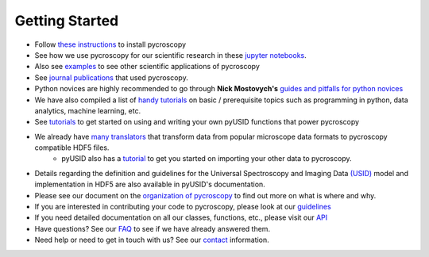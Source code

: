 Getting Started
---------------
* Follow `these instructions <./install.html>`_ to install pycroscopy
* See how we use pycroscopy for our scientific research in these `jupyter notebooks <http://nbviewer.jupyter.org/github/pycroscopy/pycroscopy/tree/master/jupyter_notebooks/>`_.
* Also see `examples <./auto_examples/index.html>`_ to see other scientific applications of pycroscopy
* See `journal publications <./papers_conferences.html>`_ that used pycroscopy.
* Python novices are highly recommended to go through **Nick Mostovych's** `guides and pitfalls for python novices <https://pycroscopy.github.io/pyUSID/getting_started.html#guide-for-python-novices>`_
* We have also compiled a list of `handy tutorials <./external_guides.html>`_ on basic / prerequisite topics such as programming in python, data analytics, machine learning, etc.
* See `tutorials <https://pycroscopy.github.io/pyUSID/auto_examples/index.html>`_ to get started on using and writing your own pyUSID functions that power pycroscopy
* We already have `many translators <./translators.html>`_ that transform data from popular microscope data formats to pycroscopy compatible HDF5 files.
    * pyUSID also has a `tutorial  <https://pycroscopy.github.io/pyUSID/auto_examples/cookbooks/plot_numpy_translator.html>`_ to get you started on importing your other data to pycroscopy.
* Details regarding the definition and guidelines for the Universal Spectroscopy and Imaging Data `(USID) <https://pycroscopy.github.io/pyUSID/data_format.html>`_ model and implementation in HDF5 are also available in pyUSID's documentation.
* Please see our document on the `organization of pycroscopy <./package_organization.html>`_ to find out more on what is where and why.
* If you are interested in contributing your code to pycroscopy, please look at our `guidelines <https://pycroscopy.github.io/pyUSID/contribution_guidelines.html>`_
* If you need detailed documentation on all our classes, functions, etc., please visit our `API <./api.html>`_
* Have questions? See our `FAQ <./faq.html>`_ to see if we have already answered them.
* Need help or need to get in touch with us? See our `contact <./contact.html>`_ information.
